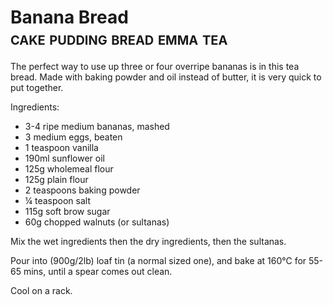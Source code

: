 * Banana Bread                                  :cake:pudding:bread:emma:tea:
:PROPERTIES:
:source Breads Cakes and Puddings
:author Thane Prince
:END:

The perfect way to use up three or four overripe bananas is in this tea bread.
Made with baking powder and oil instead of butter, it is very quick to put
together.

Ingredients:

- 3-4 ripe medium bananas, mashed
- 3 medium eggs, beaten
- 1 teaspoon vanilla
- 190ml sunflower oil
- 125g wholemeal flour
- 125g plain flour
- 2 teaspoons baking powder
- ¼ teaspoon salt
- 115g soft brow sugar
- 60g chopped walnuts (or sultanas)

Mix the wet ingredients then the dry ingredients, then the sultanas.

Pour into (900g/2lb) loaf tin (a normal sized one), and bake at 160℃ for 55-65
mins, until a spear comes out clean.

Cool on a rack.
